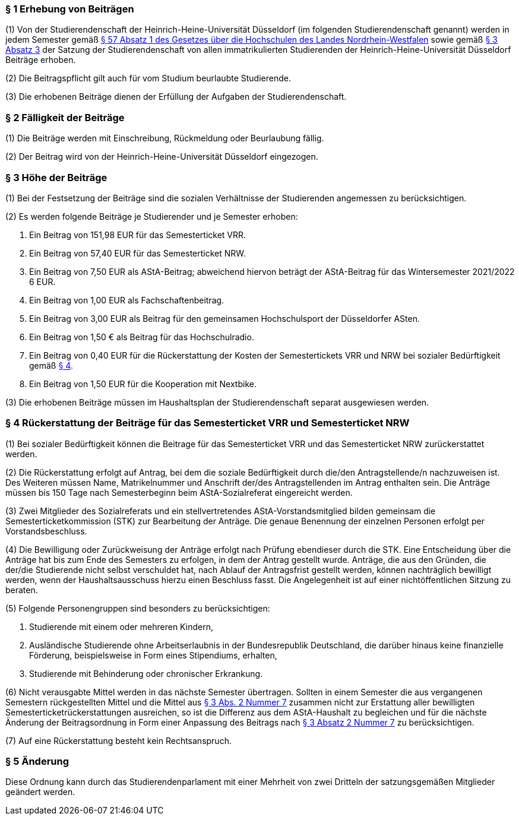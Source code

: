 === § 1 Erhebung von Beiträgen
(1) Von der Studierendenschaft der Heinrich-Heine-Universität Düsseldorf (im folgenden Studierendenschaft genannt) werden in jedem Semester gemäß https://recht.nrw.de/lmi/owa/br_bes_detail?sg=0&menu=0&bes_id=28364&anw_nr=2&aufgehoben=N&det_id=593989[§ 57 Absatz 1 des Gesetzes über die Hochschulen des Landes Nordrhein-Westfalen] sowie gemäß xref:satzung::index.adoc#_3_rechte_und_pflichten_der_studierenden[§ 3 Absatz 3] der Satzung der Studierendenschaft von allen immatrikulierten Studierenden der Heinrich-Heine-Universität Düsseldorf Beiträge erhoben.

(2) Die Beitragspflicht gilt auch für vom Studium beurlaubte Studierende.

(3) Die erhobenen Beiträge dienen der Erfüllung der Aufgaben der Studierendenschaft.

=== § 2 Fälligkeit der Beiträge
(1) Die Beiträge werden mit Einschreibung, Rückmeldung oder Beurlaubung fällig.

(2) Der Beitrag wird von der Heinrich-Heine-Universität Düsseldorf eingezogen.

=== § 3 Höhe der Beiträge
(1) Bei der Festsetzung der Beiträge sind die sozialen Verhältnisse der Studierenden angemessen zu berücksichtigen.

(2) Es werden folgende Beiträge je Studierender und je Semester erhoben:

1. Ein Beitrag von 151,98 EUR für das Semesterticket VRR.
2. Ein Beitrag von 57,40 EUR für das Semesterticket NRW.
3. Ein Beitrag von 7,50 EUR als AStA-Beitrag; abweichend hiervon beträgt der AStA-Beitrag für das Wintersemester 2021/2022 6 EUR.
4. Ein Beitrag von 1,00 EUR als Fachschaftenbeitrag.
5. Ein Beitrag von 3,00 EUR als Beitrag für den gemeinsamen Hochschulsport der Düsseldorfer ASten.
6. Ein Beitrag von 1,50 € als Beitrag für das Hochschulradio.
7. Ein Beitrag von 0,40 EUR für die Rückerstattung der Kosten der Semestertickets VRR und NRW bei sozialer Bedürftigkeit gemäß <<_4_rückerstattung_der_beiträge_für_das_semesterticket_vrr_und_semesterticket_nrw, § 4>>.
8. Ein Beitrag von 1,50 EUR für die Kooperation mit Nextbike.

(3) Die erhobenen Beiträge müssen im Haushaltsplan der Studierendenschaft separat ausgewiesen werden.

=== § 4 Rückerstattung der Beiträge für das Semesterticket VRR und Semesterticket NRW
(1) Bei sozialer Bedürftigkeit können die Beitrage für das Semesterticket VRR und das Semesterticket NRW zurückerstattet werden.

(2) Die Rückerstattung erfolgt auf Antrag, bei dem die soziale Bedürftigkeit durch die/den Antragstellende/n nachzuweisen ist. Des Weiteren müssen Name, Matrikelnummer und Anschrift der/des Antragstellenden im Antrag enthalten sein. Die Anträge müssen bis 150 Tage nach Semesterbeginn beim AStA-Sozialreferat eingereicht werden.

(3) Zwei Mitglieder des Sozialreferats und ein stellvertretendes AStA-Vorstandsmitglied bilden gemeinsam die Semesterticketkommission (STK) zur Bearbeitung der Anträge. Die genaue Benennung der einzelnen Personen erfolgt per Vorstandsbeschluss.

(4) Die Bewilligung oder Zurückweisung der Anträge erfolgt nach Prüfung ebendieser durch die STK. Eine Entscheidung über die Anträge hat bis zum Ende des Semesters zu erfolgen, in dem der Antrag gestellt wurde. Anträge, die aus den Gründen, die der/die Studierende nicht selbst verschuldet hat, nach Ablauf der Antragsfrist gestellt werden, können nachträglich bewilligt werden, wenn der Haushaltsausschuss hierzu einen Beschluss fasst. Die Angelegenheit ist auf einer nichtöffentlichen Sitzung zu beraten.

(5) Folgende Personengruppen sind besonders zu berücksichtigen:

1. Studierende mit einem oder mehreren Kindern,
2. Ausländische Studierende ohne Arbeitserlaubnis in der Bundesrepublik Deutschland, die darüber hinaus keine finanzielle Förderung, beispielsweise in Form eines Stipendiums, erhalten,
3. Studierende mit Behinderung oder chronischer Erkrankung.

(6) Nicht verausgabte Mittel werden in das nächste Semester übertragen. Sollten in einem Semester die aus vergangenen Semestern rückgestellten Mittel und die Mittel aus <<_3_höhe_der_beiträge, § 3 Abs. 2 Nummer 7>> zusammen nicht zur Erstattung aller bewilligten Semesterticketrückerstattungen ausreichen, so ist die Differenz aus dem AStA-Haushalt zu begleichen und für die nächste Änderung der Beitragsordnung in Form einer Anpassung des Beitrags nach <<_3_höhe_der_beiträge, § 3 Absatz 2 Nummer 7>> zu berücksichtigen.

(7) Auf eine Rückerstattung besteht kein Rechtsanspruch.

=== § 5 Änderung
Diese Ordnung kann durch das Studierendenparlament mit einer Mehrheit von zwei Dritteln der satzungsgemäßen Mitglieder geändert werden.